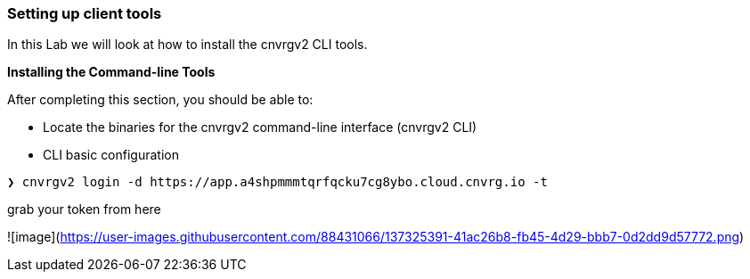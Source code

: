 [[setting-up-client-tools]]
Setting up client tools
~~~~~~~~~~~~~~~~~~~~~~~

In this Lab we will look at how to install the cnvrgv2 CLI tools.

*Installing the Command-line Tools*

After completing this section, you should be able to:

* Locate the binaries for the cnvrgv2 command-line
interface (cnvrgv2 CLI)

* CLI basic configuration


[source,shell]
----
❯ cnvrgv2 login -d https://app.a4shpmmmtqrfqcku7cg8ybo.cloud.cnvrg.io -t
----
grab your token from here


![image](https://user-images.githubusercontent.com/88431066/137325391-41ac26b8-fb45-4d29-bbb7-0d2dd9d57772.png)
